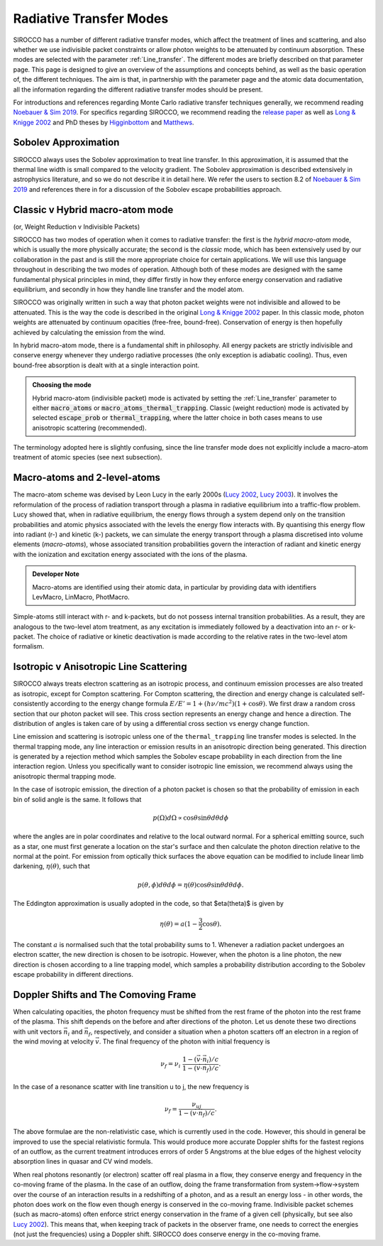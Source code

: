 Radiative Transfer Modes
########################################################

SIROCCO has a number of different radiative transfer modes, which affect the treatment of lines and scattering, and also whether we use indivisible packet constraints or allow photon weights to be attenuated by continuum absorption. These modes are selected with the parameter :ref:`Line_transfer`. The different modes are briefly described on that parameter page. This page is designed to give an overview of the assumptions and concepts behind, as well as the basic operation of, the different techniques. The aim is that, in partnership with the parameter page and the atomic data documentation, all the information regarding the different radiative transfer modes should be present.

For introductions and references regarding Monte Carlo radiative transfer techniques generally, we recommend reading `Noebauer & Sim 2019 <https://ui.adsabs.harvard.edu/abs/2019LRCA....5....1N/abstract>`_. For specifics regarding SIROCCO, we recommend reading the `release paper <https://arxiv.org/abs/2410.19908>`_ as well as `Long & Knigge 2002 <https://ui.adsabs.harvard.edu/abs/2002ApJ...579..725L/abstract>`_  and PhD theses by `Higginbottom <https://eprints.soton.ac.uk/368584/1/Higginbottom.pdf>`_ and `Matthews <https://ui.adsabs.harvard.edu/abs/2016PhDT.......348M/abstract>`_. 

Sobolev Approximation
======================
SIROCCO always uses the Sobolev approximation to treat line transfer. In this approximation, it is assumed that the thermal line width is small compared to the velocity gradient. The Sobolev approximation is described extensively in astrophysics literature, and so we do not describe it in detail here. We refer the users to section 8.2 of `Noebauer & Sim 2019 <https://ui.adsabs.harvard.edu/abs/2019LRCA....5....1N/abstract>`_ and references there in for a discussion of the Sobolev escape probabilities approach.

Classic v Hybrid macro-atom mode 
=======================================
(or, Weight Reduction v Indivisible Packets)

SIROCCO has two modes of operation when it comes to radiative transfer: the first is the *hybrid macro-atom* mode, which is usually the more physically accurate; the second is the *classic* mode, which has been extensively used by our collaboration in the past and is still the more appropriate choice for certain applications. We will use this language throughout in describing the two modes of operation. Although both of these modes are designed with the same fundamental physical principles in mind, they differ firstly in how they enforce energy conservation and radiative equilibrium, and secondly in how they handle line transfer and the model atom.

SIROCCO was originally written in such a way that photon packet weights were not indivisible and allowed to be attenuated. This is the way the code is described in the original `Long & Knigge 2002 <https://ui.adsabs.harvard.edu/abs/2002ApJ...579..725L/abstract>`_ paper. In this classic mode, photon weights are attenuated by continuum opacities (free-free, bound-free). Conservation of energy is then hopefully achieved by calculating the emission from the wind.

In hybrid macro-atom mode, there is a fundamental shift in philosophy. All energy packets are strictly indivisible and conserve energy whenever they undergo radiative processes (the only exception is adiabatic cooling). Thus, even bound-free absorption is dealt with at a single interaction point.

.. admonition:: Choosing the mode

  Hybrid macro-atom (indivisible packet) mode is activated by setting the :ref:`Line_transfer` parameter to either :code:`macro_atoms` or :code:`macro_atoms_thermal_trapping`. 
  Classic (weight reduction) mode is activated by selected :code:`escape_prob` or :code:`thermal_trapping`, where the latter choice in both cases means to use anisotropic scattering (recommended).

The terminology adopted here is slightly confusing, since the line transfer mode does not explicitly include a macro-atom treatment of atomic species (see next subsection).

Macro-atoms and 2-level-atoms 
==============================
The macro-atom scheme was devised by Leon Lucy in the early 2000s (`Lucy 2002 <https://ui.adsabs.harvard.edu/abs/2002A%26A...384..725L/abstract>`_, `Lucy 2003 <https://ui.adsabs.harvard.edu/abs/2003A%26A...403..261L/abstract>`_). 
It involves the reformulation of the process of radiation transport through a plasma in radiative equilibrium into a traffic-flow problem. Lucy showed that, when in radiative equilibrium, the energy flows through a system depend only on the transition probabilities and atomic physics associated with the levels the energy flow interacts with. By quantising this energy flow into radiant (r-) and kinetic (k-) packets, we can simulate the energy transport through a plasma discretised into volume elements (*macro-atoms*), whose associated transition probabilities govern the interaction of radiant and kinetic energy with the ionization and excitation energy associated with the ions of the plasma.

.. todo:: improve this description.

.. admonition:: Developer Note

  Macro-atoms are identified using their atomic data, in particular by providing data with identifiers
  LevMacro, LinMacro, PhotMacro. 

Simple-atoms still interact with r- and k-packets, but do not possess internal transition probabilities. As a result, they are analogous to the two-level atom treatment, as any excitation is immediately followed by a deactivation into an r- or k-packet. The choice of radiative or kinetic deactivation is made according  to the relative rates in the two-level atom formalism. 

Isotropic v Anisotropic Line Scattering 
============================================
SIROCCO always treats electron scattering as an isotropic process, and continuum emission processes are also treated as isotropic, except for Compton scattering. For Compton scattering, the direction and energy change is calculated self-consistently according to the energy change formula :math:`E/E'=1+(h \nu/mc^2)(1+\cos\theta)`. We first draw a random cross section that our photon packet will see. This cross section represents an energy change and hence a direction. The distribution of angles is taken care of by using a differential cross section vs energy change function. 

Line emission and scattering is isotropic unless one of the  ``thermal_trapping`` line transfer modes is selected. In the thermal trapping mode, any line interaction or emission results in an anisotropic direction being generated. This direction is generated by a rejection method which samples the Sobolev escape probability in each direction from the line interaction region. Unless you specifically want to consider isotropic line emission, we recommend always using the anisotropic thermal trapping mode. 

In the case of isotropic emission, the direction of a photon packet is chosen so that the probability of emission in each bin of solid angle is the same. It follows that 

.. math::
    p(\Omega)d\Omega \propto \cos \theta \sin \theta d\theta d\phi

where the angles are in polar coordinates and relative to the local outward normal. For a spherical emitting source, such as a star, one must first generate a location on the star's surface and then calculate the photon direction relative to the normal at the point. For emission from optically thick surfaces the above equation can be modified to include linear limb darkening, :math:`\eta(\theta)`, such that

.. math::
    p(\theta, \phi) d\theta d\phi = \eta(\theta) \cos \theta \sin \theta d\theta d\phi.

The Eddington approximation is usually adopted in the code, so that $\eta(\theta)$
is given by

.. math::
    \eta(\theta) = a (1 - \frac{3}{2} \cos \theta).

The constant :math:`a` is normalised such that the total probability sums to 1. Whenever a radiation packet undergoes an electron scatter, the new direction is chosen to be isotropic. However, when the photon is a line photon, the new direction is chosen according to a line trapping model, which samples a probability distribution according to the Sobolev escape probability in different directions. 

Doppler Shifts and The Comoving Frame  
============================================
When calculating opacities, the photon frequency must be shifted from the rest frame of the photon into the rest frame of the plasma. This shift depends on the before and after directions of the photon. Let us denote these two directions with unit vectors :math:`\vec{n}_i` and :math:`\vec{n}_f`, respectively, and consider a situation when a photon scatters off an electron in a region of the wind moving at velocity :math:`\vec{v}`. The final frequency of the photon with initial frequency is 

.. math::
    \nu_f = \nu_i ~\frac{1 - (\vec{v} \cdot \vec{n}_i) / c}{1 - (\vec{v} \cdot \vec{n}_f) / c}.

In the case of a resonance scatter with line transition u to j, the new frequency is

.. math::
    \nu_f = \frac{\nu_{uj}}{1 - (\vec{v} \cdot \vec{n}_f) / c}.

The above formulae are the non-relativistic case, which is currently used in the code. However, this should in general be improved to use the special relativistic formula. This would produce more accurate Doppler shifts for the fastest regions of an outflow, as the current treatment introduces errors of order 5 Angstroms at the blue edges of the highest velocity absorption lines in quasar and CV wind models.

When real photons resonantly (or electron) scatter off real plasma in a flow, they conserve energy and frequency in the co-moving frame of the plasma. In the case of an outflow, doing the frame transformation from system->flow->system over the course of an interaction results in a redshifting of a photon, and as a result an energy loss - in other words, the photon does work on the flow even though energy is conserved in the co-moving frame. Indivisible packet schemes (such as macro-atoms) often enforce strict energy conservation in the frame of a given cell (physically, but see also `Lucy 2002 <https://ui.adsabs.harvard.edu/abs/2002A%26A...384..725L/abstract>`_). This means that, when keeping track of packets in the observer frame, one needs to correct the energies (not just the frequencies) using a Doppler shift.
SIROCCO does conserve energy in the co-moving frame.